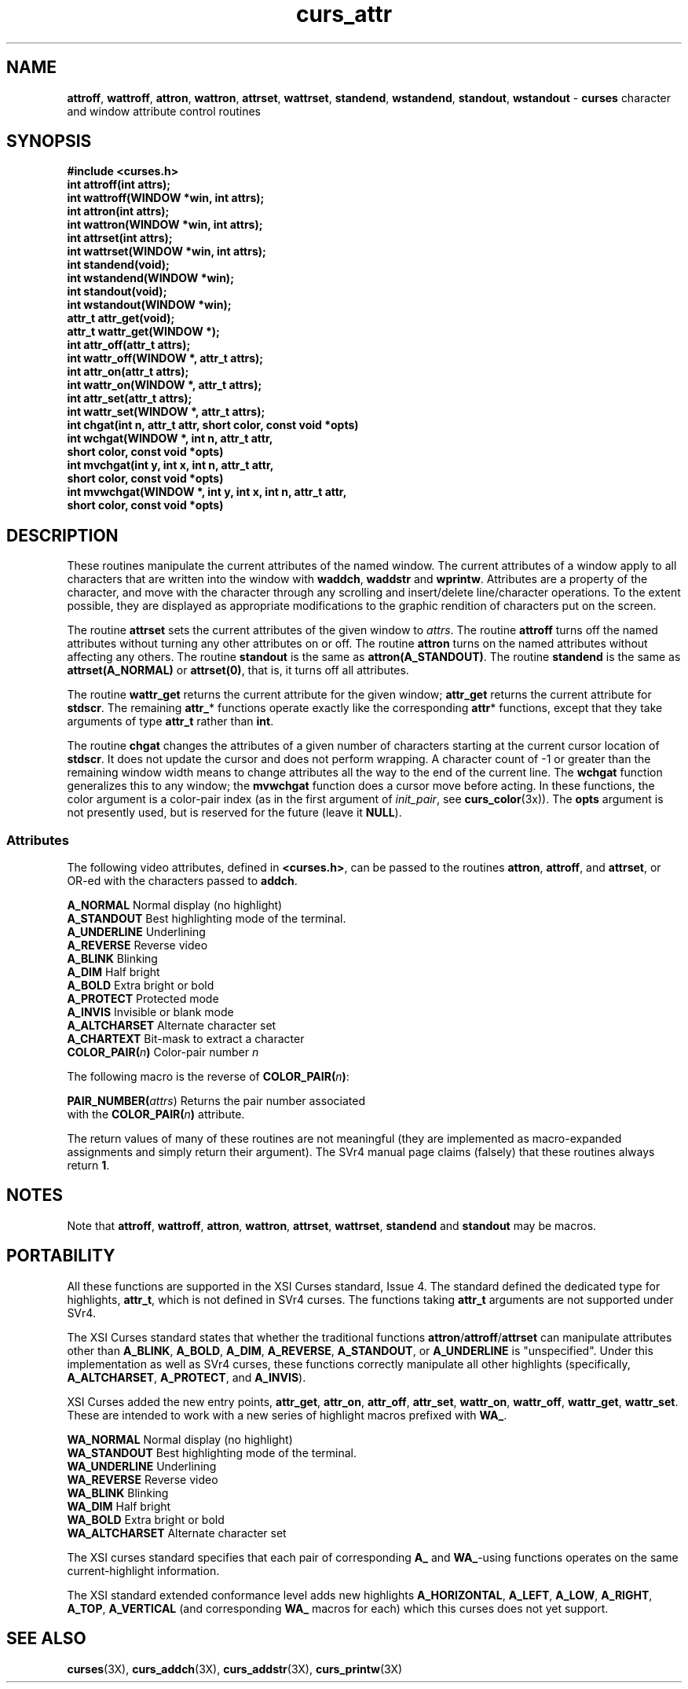 .TH curs_attr 3X ""
.SH NAME
\fBattroff\fR, \fBwattroff\fR, \fBattron\fR, \fBwattron\fR,
\fBattrset\fR, \fBwattrset\fR, \fBstandend\fR, \fBwstandend\fR, \fBstandout\fR,
\fBwstandout\fR - \fBcurses\fR character and window attribute control routines
.SH SYNOPSIS
\fB#include <curses.h>\fR
.br
\fBint attroff(int attrs);\fR
.br
\fBint wattroff(WINDOW *win, int attrs);\fR
.br
\fBint attron(int attrs);\fR
.br
\fBint wattron(WINDOW *win, int attrs);\fR
.br
\fBint attrset(int attrs);\fR
.br
\fBint wattrset(WINDOW *win, int attrs);\fR
.br
\fBint standend(void);\fR
.br
\fBint wstandend(WINDOW *win);\fR
.br
\fBint standout(void);\fR
.br
\fBint wstandout(WINDOW *win);\fR
.br
\fBattr_t attr_get(void);\fR
.br
\fBattr_t wattr_get(WINDOW *);\fR
.br
\fBint attr_off(attr_t attrs);\fR
.br
\fBint wattr_off(WINDOW *, attr_t attrs);\fR
.br
\fBint attr_on(attr_t attrs);\fR
.br
\fBint wattr_on(WINDOW *, attr_t attrs);\fR
.br
\fBint attr_set(attr_t attrs);\fR
.br
\fBint wattr_set(WINDOW *, attr_t attrs);\fR
.br
\fBint chgat(int n, attr_t attr, short color, const void *opts)\fR
.br
\fBint wchgat(WINDOW *, int n, attr_t attr,
      short color, const void *opts)\fR
.br
\fBint mvchgat(int y, int x, int n, attr_t attr,
      short color, const void *opts)\fR
.br
\fBint mvwchgat(WINDOW *, int y, int x, int n, attr_t attr,
      short color, const void *opts)\fR
.br
.SH DESCRIPTION
These routines manipulate the current attributes of the named window.  The
current attributes of a window apply to all characters that are written into
the window with \fBwaddch\fR, \fBwaddstr\fR and \fBwprintw\fR.  Attributes are
a property of the character, and move with the character through any scrolling
and insert/delete line/character operations.  To the extent possible, they are
displayed as appropriate modifications to the graphic rendition of characters
put on the screen.

The routine \fBattrset\fR sets the current attributes of the given window to
\fIattrs\fR.  The routine \fBattroff\fR turns off the named attributes without
turning any other attributes on or off.  The routine \fBattron\fR turns on the
named attributes without affecting any others.  The routine \fBstandout\fR is
the same as \fBattron(A_STANDOUT)\fR.  The routine \fBstandend\fR is the same
as \fBattrset(A_NORMAL)\fR or \fBattrset(0)\fR, that is, it turns off all
attributes.

The routine \fBwattr_get\fR returns the current attribute for the given
window; \fBattr_get\fR returns the current attribute for \fBstdscr\fR.
The remaining \fBattr_\fR* functions operate exactly like the corresponding
\fBattr\fR* functions, except that they take arguments of type \fBattr_t\fR
rather than \fBint\fR. 

The routine \fBchgat\fR changes the attributes of a given number of characters
starting at the current cursor location of \fBstdscr\fR.  It does not update
the cursor and does not perform wrapping.  A character count of -1 or greater
than the remaining window width means to change attributes all the way to the
end of the current line.  The \fBwchgat\fR function generalizes this to any
window; the \fBmvwchgat\fR function does a cursor move before acting.  In these
functions, the color argument is a color-pair index (as in the first argument
of \fIinit_pair\fR, see \fBcurs_color\fR(3x)).  The \fBopts\fR argument is not
presently used, but is reserved for the future (leave it \fBNULL\fR).
.SS Attributes
The following video attributes, defined in \fB<curses.h>\fR, can be passed to
the routines \fBattron\fR, \fBattroff\fR, and \fBattrset\fR, or OR-ed with the
characters passed to \fBaddch\fR.

.nf
\fBA_NORMAL\fR       Normal display (no highlight)
\fBA_STANDOUT\fR     Best highlighting mode of the terminal.
\fBA_UNDERLINE\fR    Underlining
\fBA_REVERSE\fR      Reverse video
\fBA_BLINK\fR        Blinking
\fBA_DIM\fR          Half bright
\fBA_BOLD\fR         Extra bright or bold
\fBA_PROTECT\fR      Protected mode
\fBA_INVIS\fR        Invisible or blank mode
\fBA_ALTCHARSET\fR   Alternate character set
\fBA_CHARTEXT\fR     Bit-mask to extract a character
\fBCOLOR_PAIR(\fR\fIn\fR\fB)\fR  Color-pair number \fIn\fR
.fi

The following macro is the reverse of \fBCOLOR_PAIR(\fR\fIn\fR\fB)\fR:

.DS C
\fBPAIR_NUMBER(\fIattrs\fR) Returns the pair number associated 
                   with the \fBCOLOR_PAIR(\fR\fIn\fR\fB)\fR attribute.
.DE

The return values of many of these routines are not meaningful (they are 
implemented as macro-expanded assignments and simply return their argument).  
The SVr4 manual page claims (falsely) that these routines always return \fB1\fR.

.SH NOTES
Note that \fBattroff\fR, \fBwattroff\fR, \fBattron\fR, \fBwattron\fR,
\fBattrset\fR, \fBwattrset\fR, \fBstandend\fR and \fBstandout\fR may be macros.
.SH PORTABILITY
All these functions are supported in the XSI Curses standard, Issue 4.  The
standard defined the dedicated type for highlights, \fBattr_t\fR, which is not
defined in SVr4 curses. The functions taking \fBattr_t\fR arguments are
not supported under SVr4.

The XSI Curses standard states that whether the traditional functions
\fBattron\fR/\fBattroff\fR/\fBattrset\fR can manipulate attributes other than
\fBA_BLINK\fR, \fBA_BOLD\fR, \fBA_DIM\fR, \fBA_REVERSE\fR, \fBA_STANDOUT\fR, or
\fBA_UNDERLINE\fR is "unspecified".  Under this implementation as well as 
SVr4 curses, these functions correctly manipulate all other highlights 
(specifically, \fBA_ALTCHARSET\fR, \fBA_PROTECT\fR, and \fBA_INVIS\fR).

XSI Curses added the new entry points, \fBattr_get\fR, \fBattr_on\fR,
\fBattr_off\fR, \fBattr_set\fR, \fBwattr_on\fR, \fBwattr_off\fR,
\fBwattr_get\fR, \fBwattr_set\fR.  These are intended to work with
a new series of highlight macros prefixed with \fBWA_\fR.

.nf
\fBWA_NORMAL\fR       Normal display (no highlight)
\fBWA_STANDOUT\fR     Best highlighting mode of the terminal.
\fBWA_UNDERLINE\fR    Underlining
\fBWA_REVERSE\fR      Reverse video
\fBWA_BLINK\fR        Blinking
\fBWA_DIM\fR          Half bright
\fBWA_BOLD\fR         Extra bright or bold
\fBWA_ALTCHARSET\fR   Alternate character set
.fi

The XSI curses standard specifies that each pair of corresponding \fBA_\fR
and \fBWA_\fR-using functions operates on the same current-highlight
information.  

The XSI standard extended conformance level adds new highlights
\fBA_HORIZONTAL\fR, \fBA_LEFT\fR, \fBA_LOW\fR, \fBA_RIGHT\fR, \fBA_TOP\fR,
\fBA_VERTICAL\fR (and corresponding \fBWA_\fR macros for each) which this
curses does not yet support.
.SH SEE ALSO
\fBcurses\fR(3X), \fBcurs_addch\fR(3X), \fBcurs_addstr\fR(3X),
\fBcurs_printw\fR(3X)
.\"#
.\"# The following sets edit modes for GNU EMACS
.\"# Local Variables:
.\"# mode:nroff
.\"# fill-column:79
.\"# End:
